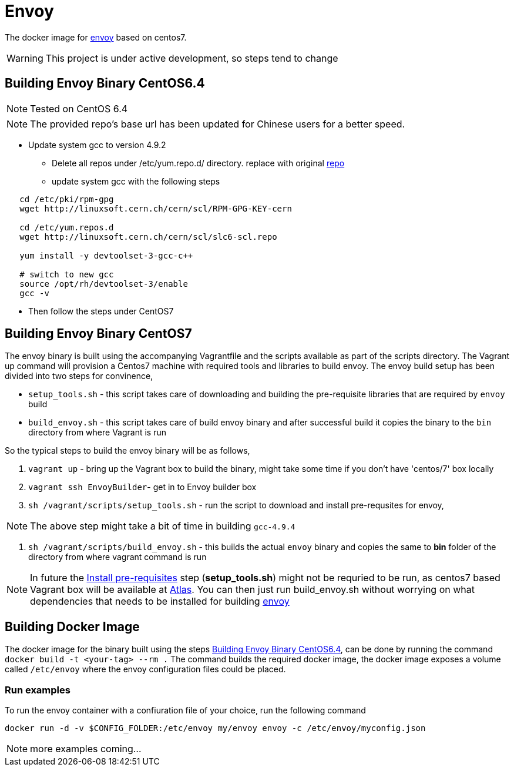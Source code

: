 = Envoy

The docker image for https://github.com/lyft/envoy[envoy] based on centos7.

WARNING: This project is under active development, so steps tend to change

[[build-envoy-binary]]
== Building Envoy Binary CentOS6.4
NOTE: Tested on CentOS 6.4

NOTE: The provided repo's base url has been updated for Chinese users for a better speed.

* Update system gcc to version 4.9.2
** Delete all repos under /etc/yum.repo.d/ directory. replace with original link:/CentOS-Base.repo[repo]
** update system gcc with the following steps
[source shell]
----
   cd /etc/pki/rpm-gpg
   wget http://linuxsoft.cern.ch/cern/scl/RPM-GPG-KEY-cern

   cd /etc/yum.repos.d
   wget http://linuxsoft.cern.ch/cern/scl/slc6-scl.repo

   yum install -y devtoolset-3-gcc-c++

   # switch to new gcc
   source /opt/rh/devtoolset-3/enable
   gcc -v
----
* Then follow the steps under CentOS7

== Building Envoy Binary CentOS7

The envoy binary is built using the accompanying Vagrantfile and the scripts available as part of the scripts directory. The Vagrant up command will provision a Centos7 machine with required tools and libraries to build envoy. The envoy build setup has been divided into two steps for convinence,

* `setup_tools.sh` - this script takes care of downloading and building the pre-requisite libraries that are required by `envoy` build
* `build_envoy.sh` - this script takes care of build envoy binary and after successful build it copies the binary to the `bin` directory from where Vagrant is run

So the typical steps to build the envoy binary will be as follows,

1. `vagrant up` - bring up the Vagrant box to build the binary, might take some time if you don't have 'centos/7' box locally
2. `vagrant ssh EnvoyBuilder`- get in to Envoy builder box
[[envoy-pre-req]]
3. `sh /vagrant/scripts/setup_tools.sh` - run the script to download and install pre-requsites for envoy,

NOTE: The above step might take a bit of time in building `gcc-4.9.4`

4. `sh /vagrant/scripts/build_envoy.sh` - this builds the actual `envoy` binary and copies the same to *bin* folder of the directory from where vagrant command is run


NOTE: In future the <<envoy-pre-req,Install pre-requisites>> step (*setup_tools.sh*) might not be requried to be run, as centos7 based Vagrant box will be available at https://atlas.hashicorp.com/vagrant[Atlas]. You can then just run build_envoy.sh without worrying on what dependencies that needs to be installed for building https://github.com/lyft/envoy[envoy]

[[build-docker-image]]
== Building Docker Image

The docker image for the binary built using the steps <<build-envoy-binary>>, can be done by running the command `docker build -t <your-tag> --rm .`  The command builds the required docker image, the docker image exposes a volume called `/etc/envoy` where the envoy configuration files could be placed.

=== Run examples

To run the envoy container with a confiuration file of your choice, run the following command

`docker run -d -v $CONFIG_FOLDER:/etc/envoy my/envoy envoy -c /etc/envoy/myconfig.json`

NOTE: more examples coming...

